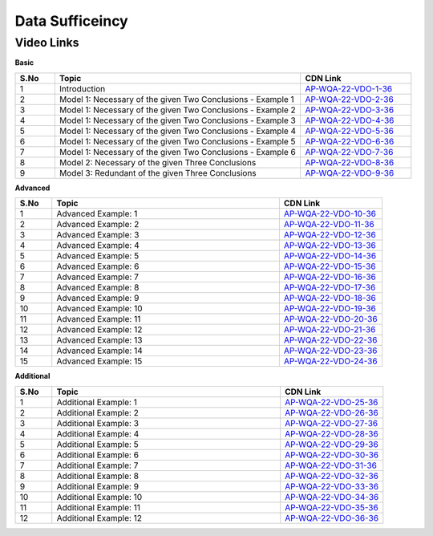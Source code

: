 =================
 Data Sufficeincy
=================


---------------
 Video Links
---------------


**Basic**


.. csv-table:: 
   :header: "S.No","Topic","CDN Link"
   :widths: 10, 62, 28
   
   "1","Introduction","`AP-WQA-22-VDO-1-36 <https://cdn.talentsprint.com/talentsprint/aptitude/quant/english/data_sufficiency/int.mp4>`_"
   "2","Model 1: Necessary of the given Two Conclusions - Example 1","`AP-WQA-22-VDO-2-36 <https://cdn.talentsprint.com/talentsprint/aptitude/quant/english/data_sufficiency/m1_ex1.mp4>`_"
   "3","Model 1: Necessary of the given Two Conclusions - Example 2","`AP-WQA-22-VDO-3-36 <https://cdn.talentsprint.com/talentsprint/aptitude/quant/english/data_sufficiency/m1_ex2.mp4>`_"
   "4","Model 1: Necessary of the given Two Conclusions - Example 3","`AP-WQA-22-VDO-4-36 <https://cdn.talentsprint.com/talentsprint/aptitude/quant/english/data_sufficiency/m1_ex3.mp4>`_"
   "5","Model 1: Necessary of the given Two Conclusions - Example 4","`AP-WQA-22-VDO-5-36 <https://cdn.talentsprint.com/talentsprint/aptitude/quant/english/data_sufficiency/m1_ex4.mp4>`_"
   "6","Model 1: Necessary of the given Two Conclusions - Example 5","`AP-WQA-22-VDO-6-36 <https://cdn.talentsprint.com/talentsprint/aptitude/quant/english/data_sufficiency/m1_ex5.mp4>`_"
   "7","Model 1: Necessary of the given Two Conclusions - Example 6","`AP-WQA-22-VDO-7-36 <https://cdn.talentsprint.com/talentsprint/aptitude/quant/english/data_sufficiency/m1_ex6.mp4>`_"
   "8","Model 2: Necessary of the given Three Conclusions","`AP-WQA-22-VDO-8-36 <https://cdn.talentsprint.com/talentsprint/aptitude/quant/english/data_sufficiency/m2.mp4>`_"
   "9","Model 3: Redundant of the given Three Conclusions","`AP-WQA-22-VDO-9-36 <https://cdn.talentsprint.com/talentsprint/aptitude/quant/english/data_sufficiency/m3.mp4>`_"
   


**Advanced**


.. csv-table:: 
   :header: "S.No","Topic","CDN Link"
   :widths: 10, 62, 28   
   
   
   "1","Advanced Example: 1","`AP-WQA-22-VDO-10-36 <https://cdn.talentsprint.com/talentsprint/aptitude/quant/english/data_sufficiency/q1.mp4>`_"
   "2","Advanced Example: 2","`AP-WQA-22-VDO-11-36 <https://cdn.talentsprint.com/talentsprint/aptitude/quant/english/data_sufficiency/q2.mp4>`_"
   "3","Advanced Example: 3 ","`AP-WQA-22-VDO-12-36 <https://cdn.talentsprint.com/talentsprint/aptitude/quant/english/data_sufficiency/q3.mp4>`_"
   "4","Advanced Example: 4 ","`AP-WQA-22-VDO-13-36 <https://cdn.talentsprint.com/talentsprint/aptitude/quant/english/data_sufficiency/q4.mp4>`_"
   "5","Advanced Example: 5 ","`AP-WQA-22-VDO-14-36 <https://cdn.talentsprint.com/talentsprint/aptitude/quant/english/data_sufficiency/q5.mp4>`_"
   "6","Advanced Example: 6 ","`AP-WQA-22-VDO-15-36 <https://cdn.talentsprint.com/talentsprint/aptitude/quant/english/data_sufficiency/q6.mp4>`_"
   "7","Advanced Example: 7 ","`AP-WQA-22-VDO-16-36 <https://cdn.talentsprint.com/talentsprint/aptitude/quant/english/data_sufficiency/q7.mp4>`_"
   "8","Advanced Example: 8 ","`AP-WQA-22-VDO-17-36 <https://cdn.talentsprint.com/talentsprint/aptitude/quant/english/data_sufficiency/q8.mp4>`_"
   "9","Advanced Example: 9 ","`AP-WQA-22-VDO-18-36 <https://cdn.talentsprint.com/talentsprint/aptitude/quant/english/data_sufficiency/q9.mp4>`_"
   "10","Advanced Example: 10 ","`AP-WQA-22-VDO-19-36 <https://cdn.talentsprint.com/talentsprint/aptitude/quant/english/data_sufficiency/q10.mp4>`_"
   "11","Advanced Example: 11 ","`AP-WQA-22-VDO-20-36 <https://cdn.talentsprint.com/talentsprint/aptitude/quant/english/data_sufficiency/q11.mp4>`_"
   "12","Advanced Example: 12 ","`AP-WQA-22-VDO-21-36 <https://cdn.talentsprint.com/talentsprint/aptitude/quant/english/data_sufficiency/q12.mp4>`_"
   "13","Advanced Example: 13 ","`AP-WQA-22-VDO-22-36 <https://cdn.talentsprint.com/talentsprint/aptitude/quant/english/data_sufficiency/q13.mp4>`_"
   "14","Advanced Example: 14 ","`AP-WQA-22-VDO-23-36 <https://cdn.talentsprint.com/talentsprint/aptitude/quant/english/data_sufficiency/q14.mp4>`_"
   "15","Advanced Example: 15 ","`AP-WQA-22-VDO-24-36 <https://cdn.talentsprint.com/talentsprint/aptitude/quant/english/data_sufficiency/q15.mp4>`_"

**Additional**


.. csv-table:: 
   :header: "S.No","Topic","CDN Link"
   :widths: 10, 62, 28
   
   "1","Additional Example: 1","`AP-WQA-22-VDO-25-36 <https://cdn.talentsprint.com/talentsprint/aptitude/quant/english/additional_questions/data_sufficiency/data_sufficiency_1.mp4>`_"
   "2","Additional Example: 2","`AP-WQA-22-VDO-26-36 <https://cdn.talentsprint.com/talentsprint/aptitude/quant/english/additional_questions/data_sufficiency/data_sufficiency_2.mp4>`_"
   "3","Additional Example: 3","`AP-WQA-22-VDO-27-36 <https://cdn.talentsprint.com/talentsprint/aptitude/quant/english/additional_questions/data_sufficiency/data_sufficiency_3.mp4>`_"
   "4","Additional Example: 4 ","`AP-WQA-22-VDO-28-36 <https://cdn.talentsprint.com/talentsprint/aptitude/quant/english/additional_questions/data_sufficiency/data_sufficiency_4.mp4>`_"
   "5","Additional Example: 5 ","`AP-WQA-22-VDO-29-36 <https://cdn.talentsprint.com/talentsprint/aptitude/quant/english/additional_questions/data_sufficiency/data_sufficiency_5.mp4>`_"
   "6","Additional Example: 6 ","`AP-WQA-22-VDO-30-36 <https://cdn.talentsprint.com/talentsprint/aptitude/quant/english/additional_questions/data_sufficiency/data_sufficiency_6.mp4>`_"
   "7","Additional Example: 7 ","`AP-WQA-22-VDO-31-36 <https://cdn.talentsprint.com/talentsprint/aptitude/quant/english/additional_questions/data_sufficiency/data_sufficiency_7.mp4>`_"
   "8","Additional Example: 8 ","`AP-WQA-22-VDO-32-36 <https://cdn.talentsprint.com/talentsprint/aptitude/quant/english/additional_questions/data_sufficiency/data_sufficiency_8.mp4>`_"
   "9","Additional Example: 9 ","`AP-WQA-22-VDO-33-36 <https://cdn.talentsprint.com/talentsprint/aptitude/quant/english/additional_questions/data_sufficiency/data_sufficiency_9.mp4>`_"
   "10","Additional Example: 10 ","`AP-WQA-22-VDO-34-36 <https://cdn.talentsprint.com/talentsprint/aptitude/quant/english/additional_questions/data_sufficiency/data_sufficiency_10.mp4>`_"
   "11","Additional Example: 11","`AP-WQA-22-VDO-35-36 <https://cdn.talentsprint.com/talentsprint/aptitude/quant/english/additional_questions/data_sufficiency/data_sufficiency_11.mp4>`_"
   "12","Additional Example: 12","`AP-WQA-22-VDO-36-36 <https://cdn.talentsprint.com/talentsprint/aptitude/quant/english/additional_questions/data_sufficiency/data_sufficiency_12.mp4>`_"
